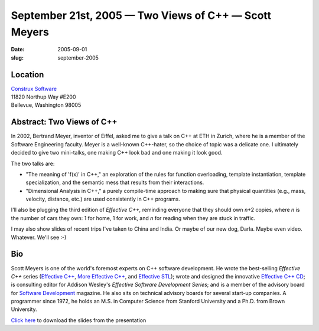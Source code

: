 September 21st, 2005 — Two Views of C++ — Scott Meyers
######################################################

:date: 2005-09-01
:slug: september-2005

Location
~~~~~~~~

| `Construx Software <http://www.construx.com>`_
| 11820 Northup Way #E200
| Bellevue, Washington 98005

Abstract: Two Views of C++
~~~~~~~~~~~~~~~~~~~~~~~~~~

In 2002, Bertrand Meyer, inventor of Eiffel,
asked me to give a talk on C++ at ETH in Zurich,
where he is a member of the Software Engineering faculty.
Meyer is a well-known C++-hater, so the choice of topic was a delicate one.
I ultimately decided to give two mini-talks,
one making C++ look bad and one making it look good.

The two talks are:

-   "The meaning of 'f(x)' in C++," an exploration of the rules for
    function overloading, template instantiation, template specialization,
    and the semantic mess that results from their interactions.

-   "Dimensional Analysis in C++," a purely compile-time approach to
    making sure that physical quantities (e.g., mass, velocity, distance, etc.)
    are used consistently in C++ programs.

I'll also be plugging the third edition of *Effective C++,* reminding
everyone that they should own *n*\ +2 copies, where *n* is the number of cars they own:
1 for home, 1 for work, and *n* for reading when they are stuck in traffic.

I may also show slides of recent trips I've taken to China and India.
Or maybe of our new dog, Darla.
Maybe even video.
Whatever.
We'll see :-)

Bio
~~~


Scott Meyers is one of the world's foremost experts on C++ software development.
He wrote the best-selling *Effective C++* series
(`Effective C++ <http://www.awl.com/cseng/titles/0-201-92488-9/>`_,
`More Effective C++ <http://www.awl.com/cseng/titles/0-201-63371-X/>`_,
and `Effective STL <http://www.awl.com/cseng/titles/0-201-74962-9/>`_);
wrote and designed the innovative
`Effective C++ CD <http://www.awl.com/cseng/titles/0-201-31015-5/>`_;
is consulting editor for Addison Wesley's *Effective Software Development Series*;
and is a member of the advisory board for
`Software Development <http://www.sdmagazine.com/>`_ magazine.
He also sits on technical advisory boards for several start-up companies.
A programmer since 1972, he holds an M.S. in Computer Science from Stanford University
and a Ph.D. from Brown University.

`Click here </static/talks/2005/twoViews.pdf>`_
to download the slides from the presentation
